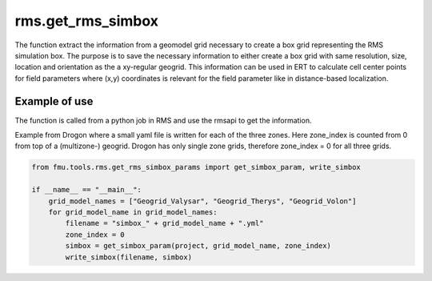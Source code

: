 rms.get_rms_simbox
============================

The function extract the information from a geomodel grid necessary to
create a box grid representing the RMS simulation box. The purpose is to save the necessary
information to either create a box grid with same resolution, size, location and orientation
as the a xy-regular geogrid. This information can be used in ERT to calculate cell center points
for field parameters where (x,y) coordinates is relevant for the field parameter like in
distance-based localization.

Example of use
----------------

The function is called from a python job in RMS and use the rmsapi to get the information.

Example from Drogon where a small yaml file is written for each of the three zones.
Here zone_index is counted from 0 from top of a (multizone-) geogrid.
Drogon has only single zone grids, therefore zone_index = 0 for all three grids.

.. code-block:: python

    from fmu.tools.rms.get_rms_simbox_params import get_simbox_param, write_simbox

    if __name__ == "__main__":
        grid_model_names = ["Geogrid_Valysar", "Geogrid_Therys", "Geogrid_Volon"]
        for grid_model_name in grid_model_names:
            filename = "simbox_" + grid_model_name + ".yml"
            zone_index = 0
            simbox = get_simbox_param(project, grid_model_name, zone_index)
            write_simbox(filename, simbox)
